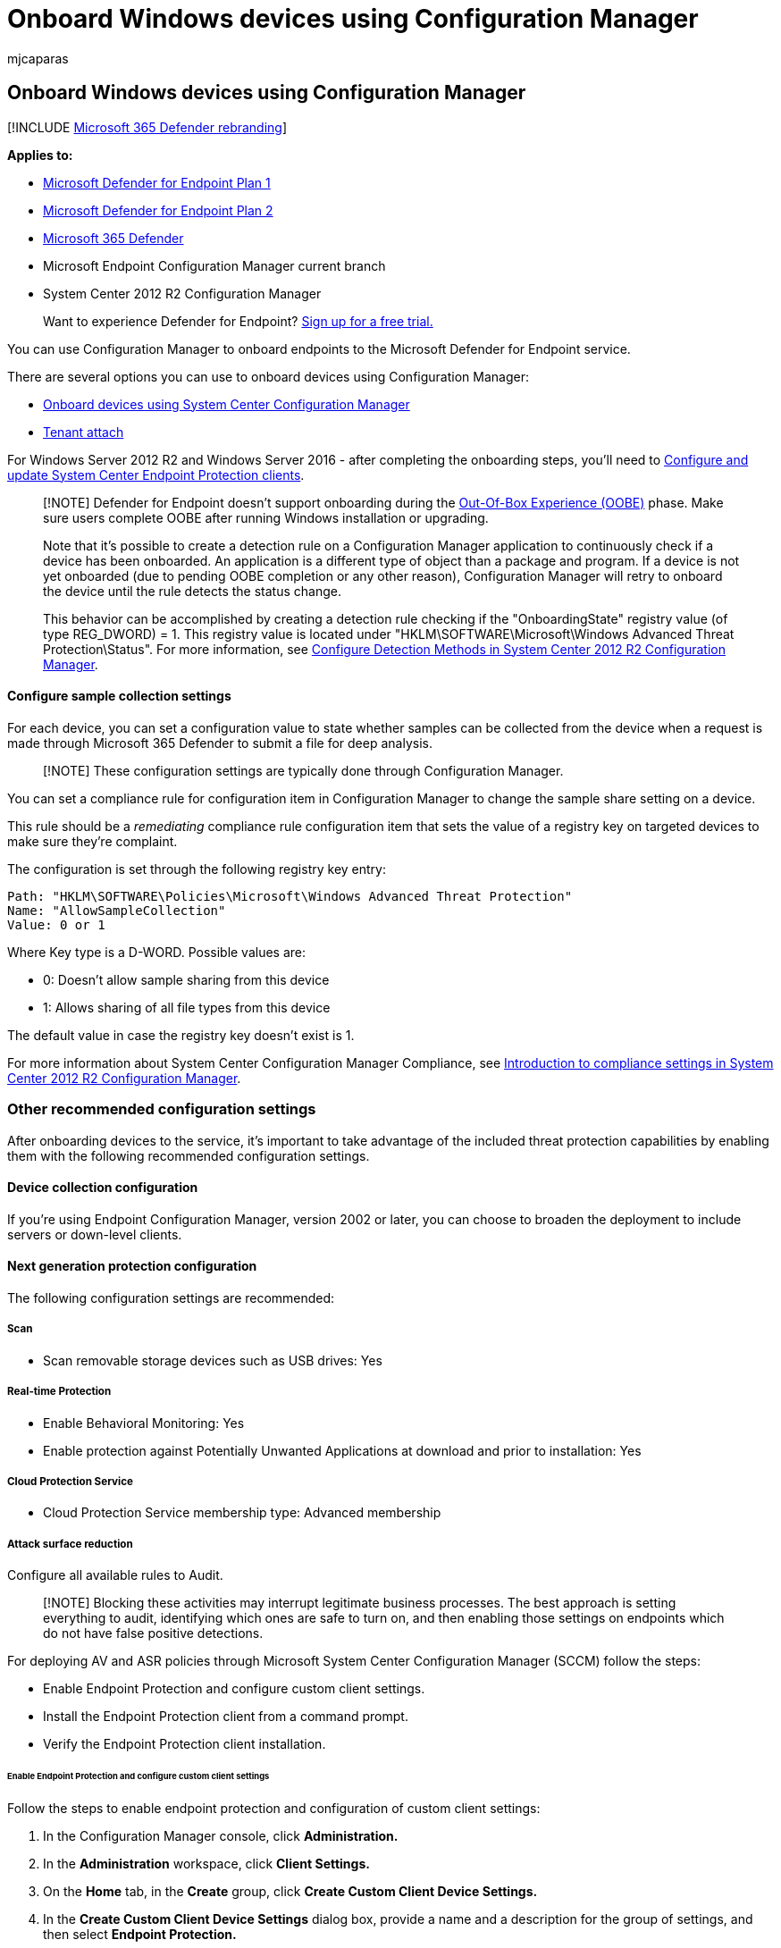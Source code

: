 = Onboard Windows devices using Configuration Manager
:audience: ITPro
:author: mjcaparas
:description: Use Configuration Manager to deploy the configuration package on devices so that they are onboarded to the Defender for Endpoint service.
:keywords: onboard devices using sccm, device management, configure Microsoft Defender for Endpoint devices
:manager: dansimp
:ms.author: macapara
:ms.collection: M365-security-compliance
:ms.custom: admindeeplinkDEFENDER
:ms.date: 09/22/2021
:ms.localizationpriority: medium
:ms.mktglfcycl: deploy
:ms.pagetype: security
:ms.service: microsoft-365-security
:ms.sitesec: library
:ms.subservice: mde
:ms.topic: article
:search.appverid: met150

== Onboard Windows devices using Configuration Manager

[!INCLUDE xref:../../includes/microsoft-defender.adoc[Microsoft 365 Defender rebranding]]

*Applies to:*

* https://go.microsoft.com/fwlink/p/?linkid=2154037[Microsoft Defender for Endpoint Plan 1]
* https://go.microsoft.com/fwlink/p/?linkid=2154037[Microsoft Defender for Endpoint Plan 2]
* https://go.microsoft.com/fwlink/?linkid=2118804[Microsoft 365 Defender]
* Microsoft Endpoint Configuration Manager current branch
* System Center 2012 R2 Configuration Manager

____
Want to experience Defender for Endpoint?
https://signup.microsoft.com/create-account/signup?products=7f379fee-c4f9-4278-b0a1-e4c8c2fcdf7e&ru=https://aka.ms/MDEp2OpenTrial?ocid=docs-wdatp-configureendpointssccm-abovefoldlink[Sign up for a free trial.]
____

You can use Configuration Manager to onboard endpoints to the Microsoft Defender for Endpoint service.

There are several options you can use to onboard devices using Configuration Manager:

* link:/mem/configmgr/protect/deploy-use/defender-advanced-threat-protection[Onboard devices using System Center Configuration Manager]
* link:/mem/configmgr/tenant-attach/[Tenant attach]

For Windows Server 2012 R2 and Windows Server 2016 - after completing the onboarding steps, you'll need to link:onboard-downlevel.md#configure-and-update-system-center-endpoint-protection-clients[Configure and update System Center Endpoint Protection clients].

____
[!NOTE] Defender for Endpoint doesn't support onboarding during the link:/windows-hardware/test/assessments/out-of-box-experience[Out-Of-Box Experience (OOBE)] phase.
Make sure users complete OOBE after running Windows installation or upgrading.

Note that it's possible to create a detection rule on a Configuration Manager application to continuously check if a device has been onboarded.
An application is a different type of object than a package and program.
If a device is not yet onboarded (due to pending OOBE completion or any other reason), Configuration Manager will retry to onboard the device until the rule detects the status change.

This behavior can be accomplished by creating a detection rule checking if the "OnboardingState" registry value (of type REG_DWORD) = 1.
This registry value is located under "HKLM\SOFTWARE\Microsoft\Windows Advanced Threat Protection\Status".
For more information, see link:/previous-versions/system-center/system-center-2012-R2/gg682159\(v=technet.10\)#step-4-configure-detection-methods-to-indicate-the-presence-of-the-deployment-type[Configure Detection Methods in System Center 2012 R2 Configuration Manager].
____

[discrete]
==== Configure sample collection settings

For each device, you can set a configuration value to state whether samples can be collected from the device when a request is made through Microsoft 365 Defender to submit a file for deep analysis.

____
[!NOTE] These configuration settings are typically done through Configuration Manager.
____

You can set a compliance rule for configuration item in Configuration Manager to change the sample share setting on a device.

This rule should be a _remediating_ compliance rule configuration item that sets the value of a registry key on targeted devices to make sure they're complaint.

The configuration is set through the following registry key entry:

[,text]
----
Path: "HKLM\SOFTWARE\Policies\Microsoft\Windows Advanced Threat Protection"
Name: "AllowSampleCollection"
Value: 0 or 1
----

Where Key type is a D-WORD.
Possible values are:

* 0: Doesn't allow sample sharing  from this device
* 1: Allows sharing of all file types from this device

The default value in case the registry key doesn't exist is 1.

For more information about System Center Configuration Manager Compliance, see link:/previous-versions/system-center/system-center-2012-R2/gg682139\(v=technet.10\)[Introduction to compliance settings in System Center 2012 R2 Configuration Manager].

=== Other recommended configuration settings

After onboarding devices to the service, it's important to take advantage of the included threat protection capabilities by enabling them with the following recommended configuration settings.

==== Device collection configuration

If you're using Endpoint Configuration Manager, version 2002 or later, you can choose to broaden the deployment to include servers or down-level clients.

==== Next generation protection configuration

The following configuration settings are recommended:

===== Scan

* Scan removable storage devices such as USB drives: Yes

===== Real-time Protection

* Enable Behavioral Monitoring: Yes
* Enable protection against Potentially Unwanted Applications at download and prior to installation: Yes

===== Cloud Protection Service

* Cloud Protection Service membership type: Advanced membership

===== Attack surface reduction

Configure all available rules to Audit.

____
[!NOTE] Blocking these activities may interrupt legitimate business processes.
The best approach is setting everything to audit, identifying which ones are safe to turn on, and then enabling those settings on endpoints which do not have false positive detections.
____

For deploying AV and ASR policies through Microsoft System Center Configuration Manager (SCCM) follow the steps:

* Enable Endpoint Protection and configure custom client settings.
* Install the Endpoint Protection client from a command prompt.
* Verify the Endpoint Protection client installation.

====== Enable Endpoint Protection and configure custom client settings

Follow the steps to enable endpoint protection and configuration of custom client settings:

. In the Configuration Manager console, click *Administration.*
. In the *Administration* workspace, click *Client Settings.*
. On the *Home* tab, in the *Create* group, click *Create Custom Client Device Settings.*
. In the *Create Custom Client Device Settings* dialog box, provide a name and a description for the group of settings, and then select *Endpoint Protection.*
. Configure the Endpoint Protection client settings that you require.
For a full list of Endpoint Protection client settings that you can configure, see the Endpoint Protection section in link:/mem/configmgr/core/clients/deploy/about-client-settings#endpoint-protection[About client settings.]
+
____
[!IMPORTANT] Install the Endpoint Protection site system role before you configure client settings for Endpoint Protection.
____

. Click *OK* to close the *Create Custom Client Device Settings* dialog box.
The new client settings are displayed in the *Client Settings* node of the *Administration* workspace.
. Next, deploy the custom client settings to a collection.
Select the custom client settings you want to deploy.
In the *Home* tab, in the *Client Settings* group, click *Deploy.*
. In the *Select Collection* dialog box, choose the collection to which you want to deploy the client settings and then click *OK.* The new deployment is shown in the *Deployments* tab of the details pane.

Clients are configured with these settings when they next download client policy.
For more information, see link:/mem/configmgr/core/clients/manage/manage-clients[Initiate policy retrieval for a Configuration Manager client.]

====== Installation of Endpoint Protection client from a command prompt

Follow the steps to complete installation of endpoint protection client from the command prompt.

. Copy *scepinstall.exe* from the *Client* folder of the Configuration Manager installation folder to the computer on which you want to install the Endpoint Protection client software.
. Open a command prompt as an administrator.
Change directory to the folder with the installer.
Then run `scepinstall.exe`, adding any extra command-line properties that you require:
+
|===
| *Property* | *Description*

| `/s`
| Run the installer silently

| `/q`
| Extract the setup files silently

| `/i`
| Run the installer normally

| `/policy`
| Specify an antimalware policy file to configure the client during installation

| `/sqmoptin`
| Opt-in to the Microsoft Customer Experience Improvement Program (CEIP)
|===

. Follow the on-screen instructions to complete the client installation.
. If you downloaded the latest update definition package, copy the package to the client computer, and then double-click the definition package to install it.
+
____
[!NOTE] After the Endpoint Protection client install completes, the client automatically performs a definition update check.
If this update check succeeds, you don't have to manually install the latest definition update package.
____

*Example: install the client with an antimalware policy*

`scepinstall.exe /policy <full path>\<policy file>`

====== Verify the Endpoint Protection client installation

After you install the Endpoint Protection client on your reference computer, verify that the client is working correctly.

. On the reference computer, open *System Center Endpoint Protection* from the Windows notification area.
. On the *Home* tab of the *System Center Endpoint Protection* dialog box, verify that *Real-time protection* is set to *On.*
. Verify that *Up-to-date* is displayed for *Virus and spyware definitions.*
. To make sure that your reference computer is ready for imaging, under *Scan options,* select *Full,* and then click *Scan now.*

===== Network protection

Prior to enabling network protection in audit or block mode, ensure that you've installed the antimalware platform update, which can be obtained from the https://support.microsoft.com/help/4560203/windows-defender-anti-malware-platform-binaries-are-missing[support page].

===== Controlled folder access

Enable the feature in audit mode for at least 30 days.
After this period, review detections and create a list of applications that are allowed to write to protected directories.

For more information, see xref:evaluate-controlled-folder-access.adoc[Evaluate controlled folder access].

=== Run a detection test to verify onboarding

After onboarding the device, you can choose to run a detection test to verify that a device is properly onboarded to the service.
For more information, see xref:run-detection-test.adoc[Run a detection test on a newly onboarded Microsoft Defender for Endpoint device].

=== Offboard devices using Configuration Manager

For security reasons, the package used to Offboard devices will expire 30 days after the date it was downloaded.
Expired offboarding packages sent to a device will be rejected.
When downloading an offboarding package, you will be notified of the packages expiry date and it will also be included in the package name.

____
[!NOTE] Onboarding and offboarding policies must not be deployed on the same device at the same time, otherwise this will cause unpredictable collisions.
____

==== Offboard devices using Microsoft Endpoint Manager current branch

If you use Microsoft Endpoint Manager current branch, see link:/configmgr/protect/deploy-use/windows-defender-advanced-threat-protection#create-an-offboarding-configuration-file[Create an offboarding configuration file].

==== Offboard devices using System Center 2012 R2 Configuration Manager

. Get the offboarding package from https://go.microsoft.com/fwlink/p/?linkid=2077139[Microsoft 365 Defender portal]:
 .. In the navigation pane, select *Settings* > *Endpoints* > *Device management* >  *Offboarding*.
 .. Select Windows 10 or Windows 11 as the operating system.
 .. In the *Deployment method* field, select *System Center Configuration Manager 2012/2012 R2/1511/1602*.
 .. Select *Download package*, and save the .zip file.
. Extract the contents of the .zip file to a shared, read-only location that can be accessed by the network administrators who will deploy the package.
You should have a file named _WindowsDefenderATPOffboardingScript_valid_until_YYYY-MM-DD.cmd_.
. Deploy the package by following the steps in the link:/previous-versions/system-center/system-center-2012-R2/gg699369\(v=technet.10\)[Packages and Programs in System Center 2012 R2 Configuration Manager] article.
+
Choose a predefined device collection to deploy the package to.

____
[!IMPORTANT] Offboarding causes the device to stop sending sensor data to the portal but data from the device, including reference to any alerts it has had will be retained for up to 6 months.
____

=== Monitor device configuration

If you're using Microsoft Endpoint Manager current branch, use the built-in Defender for Endpoint dashboard in the Configuration Manager console.
For more information, see link:/configmgr/protect/deploy-use/windows-defender-advanced-threat-protection#monitor[Defender for Endpoint - Monitor].

If you're using System Center 2012 R2 Configuration Manager, monitoring consists of two parts:

. Confirming the configuration package has been correctly deployed and is running (or has successfully run) on the devices in your network.
. Checking that the devices are compliant with the Defender for Endpoint service (this ensures the device can complete the onboarding process and can continue to report data to the service).

==== Confirm the configuration package has been correctly deployed

. In the Configuration Manager console, click *Monitoring* at the bottom of the navigation pane.
. Select *Overview* and then *Deployments*.
. Select on the deployment with the package name.
. Review the status indicators under *Completion Statistics* and *Content Status*.
+
If there are failed deployments (devices with *Error*, *Requirements Not Met*, or *Failed statuses*), you may need to  troubleshoot the devices.
For more information, see, xref:troubleshoot-onboarding.adoc[Troubleshoot Microsoft Defender for Endpoint onboarding issues].
+
:::image type="content" source="images/sccm-deployment.png" alt-text="The Configuration Manager showing successful deployment with no errors" lightbox="images/sccm-deployment.png":::

==== Check that the devices are compliant with the Microsoft Defender for Endpoint service

You can set a compliance rule for configuration item in System Center 2012 R2 Configuration Manager to monitor your deployment.

This rule should be a _non-remediating_ compliance rule configuration item that monitors the value of a registry key on targeted devices.

Monitor the following registry key entry:

[,console]
----
Path: "HKLM\SOFTWARE\Microsoft\Windows Advanced Threat Protection\Status"
Name: "OnboardingState"
Value: "1"
----

For more information, see link:/previous-versions/system-center/system-center-2012-R2/gg682139\(v=technet.10\)[Introduction to compliance settings in System Center 2012 R2 Configuration Manager].

=== Related topics

* xref:configure-endpoints-gp.adoc[Onboard Windows devices using Group Policy]
* xref:configure-endpoints-mdm.adoc[Onboard Windows devices using Mobile Device Management tools]
* xref:configure-endpoints-script.adoc[Onboard Windows devices using a local script]
* xref:configure-endpoints-vdi.adoc[Onboard non-persistent virtual desktop infrastructure (VDI) devices]
* xref:run-detection-test.adoc[Run a detection test on a newly onboarded Microsoft Defender for Endpoint device]
* xref:troubleshoot-onboarding.adoc[Troubleshoot Microsoft Defender for Endpoint onboarding issues]
